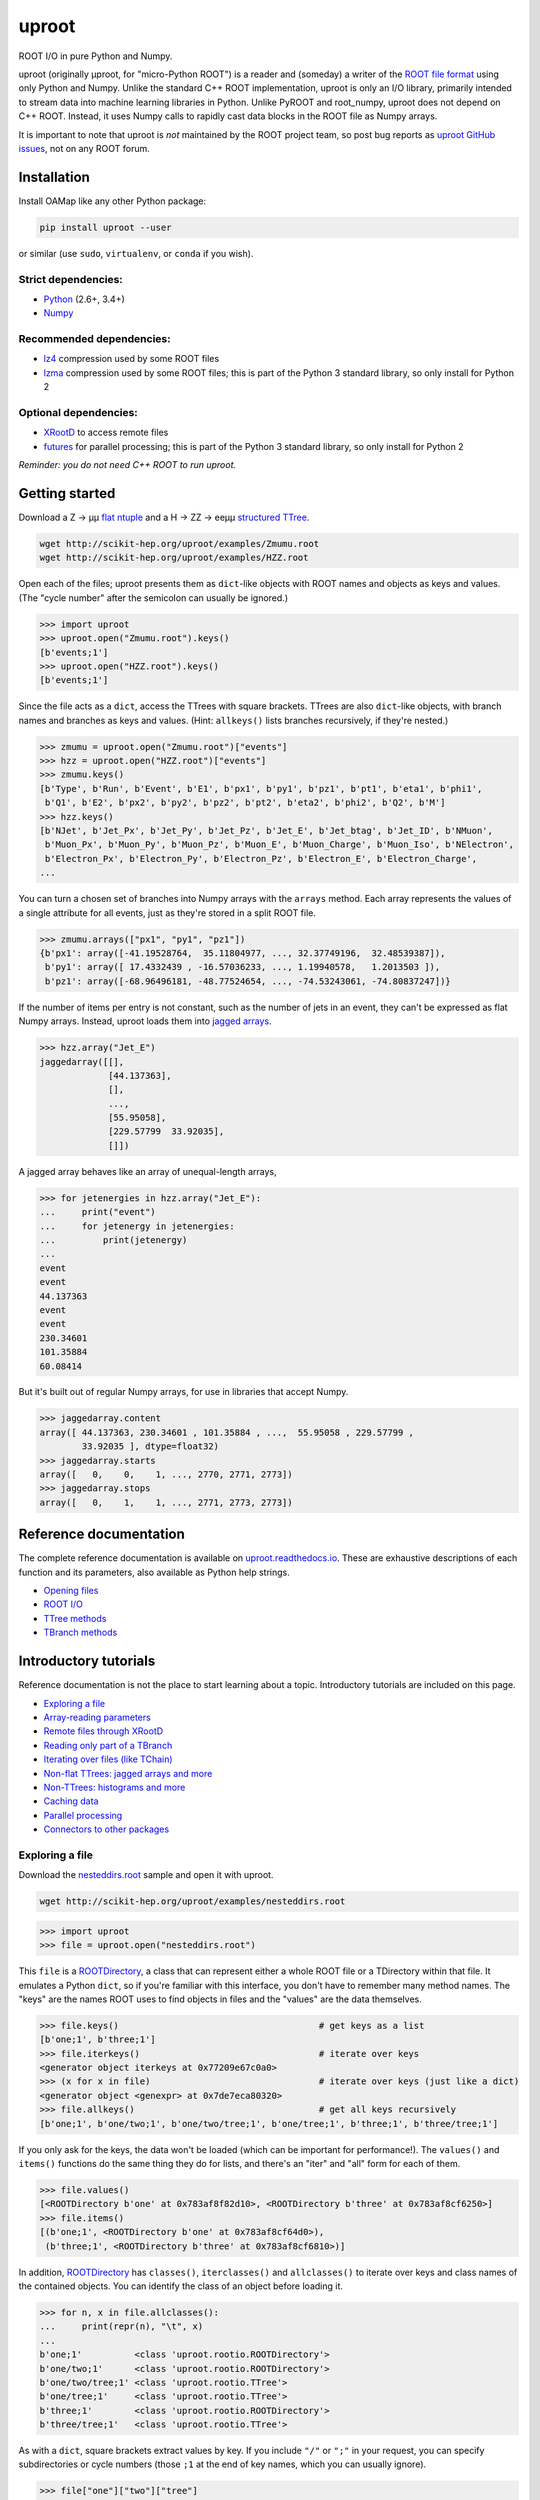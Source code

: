 uproot
======

.. image:: https://travis-ci.org/scikit-hep/uproot.svg?branch=master
   :target: https://travis-ci.org/scikit-hep/uproot

.. inclusion-marker-1-do-not-remove

ROOT I/O in pure Python and Numpy.

uproot (originally μproot, for "micro-Python ROOT") is a reader and (someday) a writer of the `ROOT file format <https://root.cern/>`_ using only Python and Numpy. Unlike the standard C++ ROOT implementation, uproot is only an I/O library, primarily intended to stream data into machine learning libraries in Python. Unlike PyROOT and root_numpy, uproot does not depend on C++ ROOT. Instead, it uses Numpy calls to rapidly cast data blocks in the ROOT file as Numpy arrays.

It is important to note that uproot is *not* maintained by the ROOT project team, so post bug reports as `uproot GitHub issues <https://github.com/scikit-hep/uproot/issues>`_, not on any ROOT forum.

.. inclusion-marker-2-do-not-remove

Installation
------------

Install OAMap like any other Python package:

.. code-block:: bash

    pip install uproot --user

or similar (use ``sudo``, ``virtualenv``, or ``conda`` if you wish).

Strict dependencies:
""""""""""""""""""""

- `Python <http://docs.python-guide.org/en/latest/starting/installation/>`_ (2.6+, 3.4+)
- `Numpy <https://scipy.org/install.html>`_

Recommended dependencies:
"""""""""""""""""""""""""

- `lz4 <https://anaconda.org/anaconda/lz4>`_ compression used by some ROOT files
- `lzma <https://anaconda.org/conda-forge/backports.lzma>`_ compression used by some ROOT files; this is part of the Python 3 standard library, so only install for Python 2

Optional dependencies:
""""""""""""""""""""""

- `XRootD <https://anaconda.org/nlesc/xrootd>`_ to access remote files
- `futures <https://pypi.python.org/pypi/futures>`_ for parallel processing; this is part of the Python 3 standard library, so only install for Python 2

*Reminder: you do not need C++ ROOT to run uproot.*

.. inclusion-marker-3-do-not-remove

Getting started
---------------

Download a Z → μμ `flat ntuple <http://scikit-hep.org/uproot/examples/Zmumu.root>`_ and a H → ZZ → eeμμ `structured TTree <http://scikit-hep.org/uproot/examples/HZZ.root>`_.

.. code-block:: bash

    wget http://scikit-hep.org/uproot/examples/Zmumu.root
    wget http://scikit-hep.org/uproot/examples/HZZ.root

Open each of the files; uproot presents them as ``dict``-like objects with ROOT names and objects as keys and values. (The "cycle number" after the semicolon can usually be ignored.)

.. code-block:: python

    >>> import uproot
    >>> uproot.open("Zmumu.root").keys()
    [b'events;1']
    >>> uproot.open("HZZ.root").keys()
    [b'events;1']

Since the file acts as a ``dict``, access the TTrees with square brackets. TTrees are also ``dict``-like objects, with branch names and branches as keys and values. (Hint: ``allkeys()`` lists branches recursively, if they're nested.)

.. code-block:: python

    >>> zmumu = uproot.open("Zmumu.root")["events"]
    >>> hzz = uproot.open("HZZ.root")["events"]
    >>> zmumu.keys()
    [b'Type', b'Run', b'Event', b'E1', b'px1', b'py1', b'pz1', b'pt1', b'eta1', b'phi1',
     b'Q1', b'E2', b'px2', b'py2', b'pz2', b'pt2', b'eta2', b'phi2', b'Q2', b'M']
    >>> hzz.keys()
    [b'NJet', b'Jet_Px', b'Jet_Py', b'Jet_Pz', b'Jet_E', b'Jet_btag', b'Jet_ID', b'NMuon',
     b'Muon_Px', b'Muon_Py', b'Muon_Pz', b'Muon_E', b'Muon_Charge', b'Muon_Iso', b'NElectron',
     b'Electron_Px', b'Electron_Py', b'Electron_Pz', b'Electron_E', b'Electron_Charge',
    ...

You can turn a chosen set of branches into Numpy arrays with the ``arrays`` method. Each array represents the values of a single attribute for all events, just as they're stored in a split ROOT file.

.. code-block:: python

    >>> zmumu.arrays(["px1", "py1", "pz1"])
    {b'px1': array([-41.19528764,  35.11804977, ..., 32.37749196,  32.48539387]),
     b'py1': array([ 17.4332439 , -16.57036233, ..., 1.19940578,   1.2013503 ]),
     b'pz1': array([-68.96496181, -48.77524654, ..., -74.53243061, -74.80837247])}

If the number of items per entry is not constant, such as the number of jets in an event, they can't be expressed as flat Numpy arrays. Instead, uproot loads them into `jagged arrays <https://en.wikipedia.org/wiki/Jagged_array>`_.

.. code-block:: python

    >>> hzz.array("Jet_E")
    jaggedarray([[],
                 [44.137363],
                 [],
                 ...,
                 [55.95058],
                 [229.57799  33.92035],
                 []])

A jagged array behaves like an array of unequal-length arrays,

.. code-block:: python

    >>> for jetenergies in hzz.array("Jet_E"):
    ...     print("event")
    ...     for jetenergy in jetenergies:
    ...         print(jetenergy)
    ...
    event
    event
    44.137363
    event
    event
    230.34601
    101.35884
    60.08414

But it's built out of regular Numpy arrays, for use in libraries that accept Numpy.

.. code-block:: python

    >>> jaggedarray.content
    array([ 44.137363, 230.34601 , 101.35884 , ...,  55.95058 , 229.57799 ,
            33.92035 ], dtype=float32)
    >>> jaggedarray.starts
    array([   0,    0,    1, ..., 2770, 2771, 2773])
    >>> jaggedarray.stops
    array([   0,    1,    1, ..., 2771, 2773, 2773])

.. inclusion-marker-4-do-not-remove

Reference documentation
-----------------------

The complete reference documentation is available on `uproot.readthedocs.io <http://uproot.readthedocs.io/en/latest/>`_. These are exhaustive descriptions of each function and its parameters, also available as Python help strings.

- `Opening files <http://uproot.readthedocs.io/en/latest/opening-files.html>`_
- `ROOT I/O <http://uproot.readthedocs.io/en/latest/root-io.html>`_
- `TTree methods <http://uproot.readthedocs.io/en/latest/ttree-handling.html#uproot-tree-ttreemethods>`_
- `TBranch methods <http://uproot.readthedocs.io/en/latest/ttree-handling.html#uproot-tree-tbranchmethods>`_

Introductory tutorials
----------------------

Reference documentation is not the place to start learning about a topic. Introductory tutorials are included on this page.

- `Exploring a file`_
- `Array-reading parameters`_
- `Remote files through XRootD`_
- `Reading only part of a TBranch`_
- `Iterating over files (like TChain)`_
- `Non-flat TTrees: jagged arrays and more`_
- `Non-TTrees: histograms and more`_
- `Caching data`_
- `Parallel processing`_
- `Connectors to other packages`_

.. inclusion-marker-5-do-not-remove

Exploring a file
""""""""""""""""

Download the `nesteddirs.root <http://scikit-hep.org/uproot/examples/nesteddirs.root>`_ sample and open it with uproot.

.. code-block:: bash

    wget http://scikit-hep.org/uproot/examples/nesteddirs.root

.. code-block:: python

    >>> import uproot
    >>> file = uproot.open("nesteddirs.root")

This ``file`` is a `ROOTDirectory`_, a class that can represent either a whole ROOT file or a TDirectory within that file. It emulates a Python ``dict``, so if you're familiar with this interface, you don't have to remember many method names. The "keys" are the names ROOT uses to find objects in files and the "values" are the data themselves.

.. code-block:: python

    >>> file.keys()                                      # get keys as a list
    [b'one;1', b'three;1']
    >>> file.iterkeys()                                  # iterate over keys
    <generator object iterkeys at 0x77209e67c0a0>
    >>> (x for x in file)                                # iterate over keys (just like a dict)
    <generator object <genexpr> at 0x7de7eca80320>
    >>> file.allkeys()                                   # get all keys recursively
    [b'one;1', b'one/two;1', b'one/two/tree;1', b'one/tree;1', b'three;1', b'three/tree;1']

If you only ask for the keys, the data won't be loaded (which can be important for performance!). The ``values()`` and ``items()`` functions do the same thing they do for lists, and there's an "iter" and "all" form for each of them.

.. code-block:: python

    >>> file.values()
    [<ROOTDirectory b'one' at 0x783af8f82d10>, <ROOTDirectory b'three' at 0x783af8cf6250>]
    >>> file.items()
    [(b'one;1', <ROOTDirectory b'one' at 0x783af8cf64d0>),
     (b'three;1', <ROOTDirectory b'three' at 0x783af8cf6810>)]

In addition, `ROOTDirectory`_ has ``classes()``, ``iterclasses()`` and ``allclasses()`` to iterate over keys and class names of the contained objects. You can identify the class of an object before loading it.

.. code-block:: python

    >>> for n, x in file.allclasses():
    ...     print(repr(n), "\t", x)
    ... 
    b'one;1'          <class 'uproot.rootio.ROOTDirectory'>
    b'one/two;1'      <class 'uproot.rootio.ROOTDirectory'>
    b'one/two/tree;1' <class 'uproot.rootio.TTree'>
    b'one/tree;1'     <class 'uproot.rootio.TTree'>
    b'three;1'        <class 'uproot.rootio.ROOTDirectory'>
    b'three/tree;1'   <class 'uproot.rootio.TTree'>

As with a ``dict``, square brackets extract values by key. If you include ``"/"`` or ``";"`` in your request, you can specify subdirectories or cycle numbers (those ``;1`` at the end of key names, which you can usually ignore).

.. code-block:: python

    >>> file["one"]["two"]["tree"]
    <TTree b'tree' at 0x783af8f8aed0>

is equivalent to

.. code-block:: python

    >>> file["one/two/tree"]
    <TTree b'tree' at 0x783af8cf6490>

The memory management is explicit: each time you request a value from a `ROOTDirectory`_, it is deserialized from the file. This usually doesn't matter on the command-line, but it could in a loop.

`TTree`_ objects are also ``dict``-like objects, but this time the keys and values are the `TBranch`_ names and objects. If you're not familiar with ROOT terminology, "tree" means a dataset and "branch" means one column or attribute of that dataset. The `TTree`_ class also has ``keys()``, ``iterkeys()``, ``allkeys()``, ``values()``, ``items()``, etc., because `TBranch`_ instances may be nested.

The `TTree`_ also has the attributes you expect from ROOT, presented with Pythonic conventions (``numentries`` follows an uproot convention, in which all "number of" methods start with "num"),

.. code-block:: python

    >>> tree.name, tree.title, tree.numentries
    (b'tree', b'my tree title', 100)

as well as the raw data that was read from the file (C++ private members that start with "f").

.. code-block:: python

    >>> [x for x in dir(tree) if x.startswith("f")]
    ['fAliases', 'fAutoFlush', 'fAutoSave', 'fBranchRef', 'fBranches', 'fClusterRangeEnd',
     'fClusterSize', 'fDefaultEntryOffsetLen', 'fEntries', 'fEstimate', 'fFillColor',
     'fFillStyle', 'fFlushedBytes', 'fFriends', 'fIndex', 'fIndexValues', 'fLeaves',
     'fLineColor', 'fLineStyle', 'fLineWidth', 'fMarkerColor', 'fMarkerSize',
     'fMarkerStyle', 'fMaxEntries', 'fMaxEntryLoop', 'fMaxVirtualSize', 'fNClusterRange',
     'fName', 'fSavedBytes', 'fScanField', 'fTimerInterval', 'fTitle', 'fTotBytes',
     'fTreeIndex', 'fUpdate', 'fUserInfo', 'fWeight', 'fZipBytes', 'filter']

To get an overview of what arrays are available in the `TTree`_ and whether uproot can read it, call ``show()``.

.. code-block:: python

    >>> tree.show()
    Int32                      (no streamer)              asdtype('>i4')
    Int64                      (no streamer)              asdtype('>i8')
    UInt32                     (no streamer)              asdtype('>u4')
    UInt64                     (no streamer)              asdtype('>u8')
    Float32                    (no streamer)              asdtype('>f4')
    Float64                    (no streamer)              asdtype('>f8')
    Str                        (no streamer)              asstrings()
    ArrayInt32                 (no streamer)              asdtype('>i4', (10,))
    ArrayInt64                 (no streamer)              asdtype('>i8', (10,))
    ArrayUInt32                (no streamer)              asdtype('>u4', (10,))
    ArrayUInt64                (no streamer)              asdtype('>u8', (10,))
    ArrayFloat32               (no streamer)              asdtype('>f4', (10,))
    ArrayFloat64               (no streamer)              asdtype('>f8', (10,))
    N                          (no streamer)              asdtype('>i4')
    SliceInt32                 (no streamer)              asjagged(asdtype('>i4'))
    SliceInt64                 (no streamer)              asjagged(asdtype('>i8'))
    SliceUInt32                (no streamer)              asjagged(asdtype('>u4'))
    SliceUInt64                (no streamer)              asjagged(asdtype('>u8'))
    SliceFloat32               (no streamer)              asjagged(asdtype('>f4'))
    SliceFloat64               (no streamer)              asjagged(asdtype('>f8'))

The first column shows `TBranch`_ names, the "streamers" in the second column are ROOT schemas in the file used to reconstruct complex user classes. (This file doesn't have any.) The third column shows uproot's default interpretation of the data. If any `TBranch`_ objects have ``None`` as the default interpretation, uproot cannot read it (but possibly will in the future, as more types are handled).

You can read each `TBranch`_ into an array by calling ``array()`` on the `TBranch`_.

.. code-block:: python

    >>> tree["Float64"].array()
    array([ 0.,  1.,  2.,  3.,  4.,  5.,  6.,  7.,  8.,  9., 10., 11., 12.,
           13., 14., 15., 16., 17., 18., 19., 20., 21., 22., 23., 24., 25.,
           26., 27., 28., 29., 30., 31., 32., 33., 34., 35., 36., 37., 38.,
           39., 40., 41., 42., 43., 44., 45., 46., 47., 48., 49., 50., 51.,
           52., 53., 54., 55., 56., 57., 58., 59., 60., 61., 62., 63., 64.,
           65., 66., 67., 68., 69., 70., 71., 72., 73., 74., 75., 76., 77.,
           78., 79., 80., 81., 82., 83., 84., 85., 86., 87., 88., 89., 90.,
           91., 92., 93., 94., 95., 96., 97., 98., 99.])
    >>> tree["Str"].array()
    strings(['evt-000' 'evt-001' 'evt-002' ... 'evt-097' 'evt-098' 'evt-099'])
    >>> tree["SliceInt32"].array()
    jaggedarray([[],
                 [1],
                 [2 2],
                 ...,
                 [97 97 97 ... 97 97 97],
                 [98 98 98 ... 98 98 98],
                 [99 99 99 ... 99 99 99]])

or read many at once with a single ``arrays([...])`` call on the `TTree`_.

.. code-block:: python

    >>> tree.arrays(["Int32", "Int64", "UInt32", "UInt64", "Float32", "Float64"])
    ...
    >>> tree.arrays()
    ...

Array-reading parameters
""""""""""""""""""""""""

The complete list of array-reading parameters is given in the `TTree`_ reference (`e.g. this link <http://uproot.readthedocs.io/en/latest/ttree-handling.html#uproot.tree.TTreeMethods.arrays>`_), but here's a guide to what you should know.

The **branches** parameter lets you specify which `TBranch`_ data to load and optionally, an interpretation other than the default.

- If it's ``None`` or unspecified, you'll get all arrays.
- If it's a single string, you'll get the only array you've named.
- If it's a list of strings, you'll get all the arrays you've named.
- If it's a ``dict`` from name to `Interpretation`_, you'll read the requested arrays in the specified ways.
- There's also a functional form that gives more control at the cost of more complexity.

An `Interpretation`_ lets you view the bytes of the ROOT file in different ways. Naturally, most of these are non-sensical:

.. code-block:: python

    # this array contains big-endian, 8-byte floating point numbers
    >>> tree.arrays("Float64")
    {b'Float64': array([ 0.,  1.,  2.,  3.,  4.,  5.,  6.,  7.,  8.,  9., 10., 11., 12.,
                         13., 14., 15., 16., 17., 18., 19., 20., 21., 22., 23., 24., 25.,
                         26., 27., 28., 29., 30., 31., 32., 33., 34., 35., 36., 37., 38.,
                         39., 40., 41., 42., 43., 44., 45., 46., 47., 48., 49., 50., 51.,
                         52., 53., 54., 55., 56., 57., 58., 59., 60., 61., 62., 63., 64.,
                         65., 66., 67., 68., 69., 70., 71., 72., 73., 74., 75., 76., 77.,
                         78., 79., 80., 81., 82., 83., 84., 85., 86., 87., 88., 89., 90.,
                         91., 92., 93., 94., 95., 96., 97., 98., 99.])}

    # but we could try reading them as little-endian, 4-byte integers (non-sensically)
    >>> tree.arrays({"Float32": uproot.interp.asdtype("<i4")})
    {b'Float32': array([    0, 32831,    64, 16448, 32832, 41024, 49216, 57408,    65,
                         4161,  8257, 12353, 16449, 20545, 24641, 28737, 32833, 34881,
                        36929, 38977, 41025, 43073, 45121, 47169, 49217, 51265, 53313,
                        55361, 57409, 59457, 61505, 63553,    66,  1090,  2114,  3138,
                         4162,  5186,  6210,  7234,  8258,  9282, 10306, 11330, 12354,
                        13378, 14402, 15426, 16450, 17474, 18498, 19522, 20546, 21570,
                        22594, 23618, 24642, 25666, 26690, 27714, 28738, 29762, 30786,
                        31810, 32834, 33346, 33858, 34370, 34882, 35394, 35906, 36418,
                        36930, 37442, 37954, 38466, 38978, 39490, 40002, 40514, 41026,
                        41538, 42050, 42562, 43074, 43586, 44098, 44610, 45122, 45634,
                        46146, 46658, 47170, 47682, 48194, 48706, 49218, 49730, 50242,
                        50754], dtype=int32)}

Some reinterpretations are useful, though:

.. code-block:: python

    >>> tree.arrays({"Float64": uproot.interp.asdtype(">f8", todims=(5, 5))})
    {b'Float64': array([[[ 0.,  1.,  2.,  3.,  4.],
                         [ 5.,  6.,  7.,  8.,  9.],
                         [10., 11., 12., 13., 14.],
                         [15., 16., 17., 18., 19.],
                         [20., 21., 22., 23., 24.]],
                        [[25., 26., 27., 28., 29.],
                         [30., 31., 32., 33., 34.],
                         [35., 36., 37., 38., 39.],
                         [40., 41., 42., 43., 44.],
                         [45., 46., 47., 48., 49.]],
                        [[50., 51., 52., 53., 54.],
                         [55., 56., 57., 58., 59.],
                         [60., 61., 62., 63., 64.],
                         [65., 66., 67., 68., 69.],
                         [70., 71., 72., 73., 74.]],
                        [[75., 76., 77., 78., 79.],
                         [80., 81., 82., 83., 84.],
                         [85., 86., 87., 88., 89.],
                         [90., 91., 92., 93., 94.],
                         [95., 96., 97., 98., 99.]]])}

In particular, replacing ``asdtype`` with ``asarray`` lets you instruct uproot to fill an existing array, so that you can manage your own memory:

.. code-block:: python

    >>> import numpy
    >>> myarray = numpy.zeros(200)   # allocate 200 zeros

    >>> tree.arrays({"Float64": uproot.interp.asarray(">f8", myarray)})
    {b'Float64': array([ 0.,  1.,  2.,  3.,  4.,  5.,  6.,  7.,  8.,  9., 10., 11., 12.,
                        13., 14., 15., 16., 17., 18., 19., 20., 21., 22., 23., 24., 25.,
                        26., 27., 28., 29., 30., 31., 32., 33., 34., 35., 36., 37., 38.,
                        39., 40., 41., 42., 43., 44., 45., 46., 47., 48., 49., 50., 51.,
                        52., 53., 54., 55., 56., 57., 58., 59., 60., 61., 62., 63., 64.,
                        65., 66., 67., 68., 69., 70., 71., 72., 73., 74., 75., 76., 77.,
                        78., 79., 80., 81., 82., 83., 84., 85., 86., 87., 88., 89., 90.,
                        91., 92., 93., 94., 95., 96., 97., 98., 99.])}
    >>> myarray
    array([ 0.,  1.,  2.,  3.,  4.,  5.,  6.,  7.,  8.,  9., 10., 11., 12.,
           13., 14., 15., 16., 17., 18., 19., 20., 21., 22., 23., 24., 25.,
           26., 27., 28., 29., 30., 31., 32., 33., 34., 35., 36., 37., 38.,
           39., 40., 41., 42., 43., 44., 45., 46., 47., 48., 49., 50., 51.,
           52., 53., 54., 55., 56., 57., 58., 59., 60., 61., 62., 63., 64.,
           65., 66., 67., 68., 69., 70., 71., 72., 73., 74., 75., 76., 77.,
           78., 79., 80., 81., 82., 83., 84., 85., 86., 87., 88., 89., 90.,
           91., 92., 93., 94., 95., 96., 97., 98., 99.,  0.,  0.,  0.,  0.,
            0.,  0.,  0.,  0.,  0.,  0.,  0.,  0.,  0.,  0.,  0.,  0.,  0.,
            0.,  0.,  0.,  0.,  0.,  0.,  0.,  0.,  0.,  0.,  0.,  0.,  0.,
            0.,  0.,  0.,  0.,  0.,  0.,  0.,  0.,  0.,  0.,  0.,  0.,  0.,
            0.,  0.,  0.,  0.,  0.,  0.,  0.,  0.,  0.,  0.,  0.,  0.,  0.,
            0.,  0.,  0.,  0.,  0.,  0.,  0.,  0.,  0.,  0.,  0.,  0.,  0.,
            0.,  0.,  0.,  0.,  0.,  0.,  0.,  0.,  0.,  0.,  0.,  0.,  0.,
            0.,  0.,  0.,  0.,  0.,  0.,  0.,  0.,  0.,  0.,  0.,  0.,  0.,
            0.,  0.,  0.,  0.,  0.])

The **outputtype** parameter lets you specify the container for your arrays. By default, you get a ``dict``, but that wouldn't be very useful in a ``for`` loop:

.. code-block:: python

    >>> for x, y, z in tree.iterate(["Float64", "Str", "ArrayInt32"]):
    ...     print(x, y, z)
    ... 
    ArrayInt32 Str Float64

A ``for`` loop over a ``dict`` just iterates over the names. We've read in three arrays, thrown away the arrays, and returned the names. In this case, we really wanted a tuple, which drops the names (normally needed for context), but preserves the order and unpacks into a given set of variables:

.. code-block:: python

    >>> for x, y, z in tree.iterate(["Float64", "Str", "ArrayInt32"], outputtype=tuple):
    ...     print(x, y, z)
    ...
    [ 0.  1.  2.  3.  4.  5.  6.  7.  8.  9. 10. 11. 12. 13. 14. 15. 16. 17.
     18. 19. 20. 21. 22. 23. 24. 25. 26. 27. 28. 29. 30. 31. 32. 33. 34. 35.
     36. 37. 38. 39. 40. 41. 42. 43. 44. 45. 46. 47. 48. 49. 50. 51. 52. 53.
     54. 55. 56. 57. 58. 59. 60. 61. 62. 63. 64. 65. 66. 67. 68. 69. 70. 71.
     72. 73. 74. 75. 76. 77. 78. 79. 80. 81. 82. 83. 84. 85. 86. 87. 88. 89.
     90. 91. 92. 93. 94. 95. 96. 97. 98. 99.]
    ['evt-000' 'evt-001' 'evt-002' ... 'evt-097' 'evt-098' 'evt-099']
    [[ 0  0  0  0  0  0  0  0  0  0]
     [ 1  1  1  1  1  1  1  1  1  1]
     [ 2  2  2  2  2  2  2  2  2  2]
     [ 3  3  3  3  3  3  3  3  3  3]

The **entrystart** and **entrystop** parameters let you slice an array while reading it, to avoid reading more than you want. See `Reading only part of a TBranch`_ below.

The **cache**, **basketcache**, and **keycache** parameters allow you to avoid re-reading data without significantly altering your code. See `Caching data`_ below.

The **executor** and **blocking** parameters allow you to read and possibly decompress the branches in parallel. See `Parallel processing`_ below.

All of the `TTree`_ and `TBranch`_ methods that read data into arrays— ``array``, ``lazyarray``, ``arrays``,  ``lazyarrays``, ``iterate``, ``basket``, ``baskets``, and ``iterate_baskets``— all use these parameters consistently. If you understand what they do for one method, you understand them all.

Remote files through XRootD
"""""""""""""""""""""""""""

XRootD is a remote file protocol that allows selective reading: if you only want a few arrays from a file that has hundreds, it can be much faster to leave the file on the server and read it through XRootD.

To use XRootD with uproot, you need to have an XRootD installation with its Python interface (ships with XRootD 4 and up). You may `install XRootD with conda <https://anaconda.org/nlesc/xrootd>`_ or `install XRootD from source <http://xrootd.org/dload.html>`_, but in the latter case, be sure to configure ``PYTHONPATH`` and ``LD_LIBRARY_PATH`` such that

.. code-block:: python

    >>> import pyxrootd

does not raise an ``ImportError`` exception.

Once XRootD is installed, you can open remote files in uproot by specifying the ``root://`` protocol:

.. code-block:: python

    >>> import uproot
    >>> file = uproot.open("root://eospublic.cern.ch//eos/opendata/atlas/OutreachDatasets/"
    ...                    "2016-07-29/MC/mc_117049.ttbar_had.root")
    >>> file.keys()
    [b'mini;1']
    >>> tree = file["mini"]
    >>> tree.show()
    runNumber                  (no streamer)              asdtype('>i4')
    eventNumber                (no streamer)              asdtype('>i4')
    channelNumber              (no streamer)              asdtype('>i4')
    mcWeight                   (no streamer)              asdtype('>f4')
    pvxp_n                     (no streamer)              asdtype('>i4')
    vxp_z                      (no streamer)              asdtype('>f4')
    ...

Apart from possible network bandwidth issues, this `ROOTDirectory`_ and the objects it contains are indistinguishable from data from a local file.

Unlike a local file, however, remote files are buffered and cached by uproot. (The operating system buffers and caches local files!) For performance reasons, you may need to tune this buffering and caching: you do it through an **xrootdsource** parameter.

.. code-block:: python

    >>> file = uproot.open(..., xrootdsource=dict(chunkbytes=8*1024, limitbytes=1024**2))

- **chunkbytes** is the granularity (in bytes) of requests through XRootD (by default, it requests data in 8 kB chunks);
- **limitbytes** is the number of bytes that are held in memory before evicting and reusing memory (by default, it stores 1 MB of recently read XRootD data).

These defaults have not been tuned. You might find improvements in throughput by tweaking them.

Reading only part of a TBranch
""""""""""""""""""""""""""""""

ROOT files can be very large— it wouldn't be unusual to encounter a file that is too big to load entirely into memory. Even in these cases, you may be able to load individual arrays into memory, but maybe you don't want to. uproot lets you slice an array before you load it from the file.

Inside a ROOT file, `TBranch`_ data are split into chunks called baskets; each basket can be read and uncompressed independently of the others. Specifying a slice before reading, rather than loading a whole array and then slicing it, avoids reading baskets that aren't in the slice.

The `foriter.root <http://scikit-hep.org/uproot/examples/foriter.root>`_ file has very small baskets to demonstrate.

.. code-block:: bash

    wget http://scikit-hep.org/uproot/examples/foriter.root

.. code-block:: python

    >>> import uproot
    >>> branch = uproot.open("foriter.root")["foriter"]["data"]
    >>> branch.numbaskets
    8
    >>> branch.baskets()
    [array([ 0,  1,  2,  3,  4,  5], dtype=int32),
     array([ 6,  7,  8,  9, 10, 11], dtype=int32),
     array([12, 13, 14, 15, 16, 17], dtype=int32),
     array([18, 19, 20, 21, 22, 23], dtype=int32),
     array([24, 25, 26, 27, 28, 29], dtype=int32),
     array([30, 31, 32, 33, 34, 35], dtype=int32),
     array([36, 37, 38, 39, 40, 41], dtype=int32),
     array([42, 43, 44, 45], dtype=int32)]

When we ask for the whole array, all eight of the baskets would be read, decompressed, and concatenated. Specifying **entrystart** and/or **entrystop** avoids unnecessary reading and decompression.

.. code-block:: python

    >>> branch.array(entrystart=5, entrystop=15)
    array([ 5,  6,  7,  8,  9, 10, 11, 12, 13, 14], dtype=int32)

We can demonstrate that this is actually happening with a cache (see `Caching data`_ below).

.. code-block:: python

    >>> basketcache = {}
    >>> branch.array(entrystart=5, entrystop=15, basketcache=basketcache)
    array([ 5,  6,  7,  8,  9, 10, 11, 12, 13, 14], dtype=int32)
    >>> basketcache
    {'foriter.root;foriter;data;0;raw':
         memmap([0, 0, 0, 0, 0, 0, 0, 1, 0, 0, 0, 2, 0, 0, 0, 3, 0, 0, 0, 4, 0, 0, 0, 5],
                dtype=uint8),
     'foriter.root;foriter;data;1;raw':
         memmap([ 0,  0,  0,  6,  0,  0,  0,  7,  0,  0,  0,  8,  0,  0,  0,  9, 0,  0,  0,
                 10,  0,  0,  0, 11], dtype=uint8),
     'foriter.root;foriter;data;2;raw':
         memmap([ 0,  0,  0, 12,  0,  0,  0, 13,  0,  0,  0, 14,  0,  0,  0, 15, 0,  0,  0,
                 16,  0,  0,  0, 17], dtype=uint8)}

Only the first three baskets were touched by the above call (and hence, only those three were loaded into cache).

.. code-block:: python

    >>> branch.array(basketcache=basketcache)
    array([ 0,  1,  2,  3,  4,  5,  6,  7,  8,  9, 10, 11, 12, 13, 14, 15, 16,
           17, 18, 19, 20, 21, 22, 23, 24, 25, 26, 27, 28, 29, 30, 31, 32, 33,
           34, 35, 36, 37, 38, 39, 40, 41, 42, 43, 44, 45], dtype=int32)
    >>> basketcache
    {'foriter.root;foriter;data;0;raw':
         memmap([0, 0, 0, 0, 0, 0, 0, 1, 0, 0, 0, 2, 0, 0, 0, 3, 0, 0, 0, 4, 0, 0, 0, 5],
                dtype=uint8),
     'foriter.root;foriter;data;1;raw':
         memmap([ 0,  0,  0,  6,  0,  0,  0,  7,  0,  0,  0,  8,  0,  0,  0,  9, 0,  0,  0,
                 10,  0,  0,  0, 11], dtype=uint8),
     'foriter.root;foriter;data;2;raw':
         memmap([ 0,  0,  0, 12,  0,  0,  0, 13,  0,  0,  0, 14,  0,  0,  0, 15, 0,  0,  0,
                 16,  0,  0,  0, 17], dtype=uint8),
     'foriter.root;foriter;data;3;raw':
         memmap([ 0,  0,  0, 18,  0,  0,  0, 19,  0,  0,  0, 20,  0,  0,  0, 21, 0,  0,  0,
                 22,  0,  0,  0, 23], dtype=uint8),
     'foriter.root;foriter;data;4;raw':
         memmap([ 0,  0,  0, 24,  0,  0,  0, 25,  0,  0,  0, 26,  0,  0,  0, 27, 0,  0,  0,
                 28,  0,  0,  0, 29], dtype=uint8),
     'foriter.root;foriter;data;5;raw':
         memmap([ 0,  0,  0, 30,  0,  0,  0, 31,  0,  0,  0, 32,  0,  0,  0, 33, 0,  0,  0,
                 34,  0,  0,  0, 35], dtype=uint8),
     'foriter.root;foriter;data;6;raw':
         memmap([ 0,  0,  0, 36,  0,  0,  0, 37,  0,  0,  0, 38,  0,  0,  0, 39, 0,  0,  0,
                 40,  0,  0,  0, 41], dtype=uint8),
     'foriter.root;foriter;data;7;raw':
         memmap([ 0,  0,  0, 42,  0,  0,  0, 43,  0,  0,  0, 44,  0,  0,  0, 45], dtype=uint8)}

All of the baskets were touched by the above call (and hence, they are all loaded into cache).

One reason you might want to only part of an array is to get a sense of the data without reading all of it. This can be a particularly useful way to examine a remote file over XRootD with a slow network connection. While you could do this by specifying a small **entrystop**, uproot has a lazy array interface to make this more convenient.

.. code-block:: python

    >>> basketcache = {}
    >>> myarray = branch.lazyarray(basketcache=basketcache)
    >>> myarray
    <uproot.tree._LazyArray object at 0x71eb8661f9d0>
    >>> len(basketcache)
    0
    >>> myarray[5]
    5
    >>> len(basketcache)
    1
    >>> myarray[5:15]
    array([ 5,  6,  7,  8,  9, 10, 11, 12, 13, 14], dtype=int32)
    >>> len(basketcache)
    3
    >>> import numpy
    >>> myarray[:]
    array([ 0,  1,  2,  3,  4,  5,  6,  7,  8,  9, 10, 11, 12, 13, 14, 15, 16,
           17, 18, 19, 20, 21, 22, 23, 24, 25, 26, 27, 28, 29, 30, 31, 32, 33,
           34, 35, 36, 37, 38, 39, 40, 41, 42, 43, 44, 45], dtype=int32)
    >>> len(basketcache)
    8

Whenever a lazy array is indexed or sliced, it loads as little as possible to yield the result. Slicing everything (``[:]``) gives you a normal array.

Since caching in uproot is always explicit (for consistency: see `Caching data`_), repeatedly indexing the same value repeatedly reads from the file unless you specify a cache. You'd probably always want to provide lazy arrays with caches.

Another reason to want to read part of an array is to efficiently iterate over data. `TTree`_ has an ``iterate`` method for that purpose (which, incidentally, also takes **entrystart** and **entrystop** parameters).

.. code-block:: python

    >>> tree = uproot.open("foriter.root")["foriter"]
    >>> for chunk in tree.iterate("data"):
    ...     print(chunk)
    ... 
    {b'data': array([0, 1, 2, 3, 4, 5], dtype=int32)}
    {b'data': array([ 6,  7,  8,  9, 10, 11], dtype=int32)}
    {b'data': array([12, 13, 14, 15, 16, 17], dtype=int32)}
    {b'data': array([18, 19, 20, 21, 22, 23], dtype=int32)}
    {b'data': array([24, 25, 26, 27, 28, 29], dtype=int32)}
    {b'data': array([30, 31, 32, 33, 34, 35], dtype=int32)}
    {b'data': array([36, 37, 38, 39, 40, 41], dtype=int32)}
    {b'data': array([42, 43, 44, 45], dtype=int32)}
    >>> for chunk in tree.iterate("data", entrysteps=5):
    ...     print(chunk)
    ... 
    {b'data': array([0, 1, 2, 3, 4], dtype=int32)}
    {b'data': array([5, 6, 7, 8, 9], dtype=int32)}
    {b'data': array([10, 11, 12, 13, 14], dtype=int32)}
    {b'data': array([15, 16, 17, 18, 19], dtype=int32)}
    {b'data': array([20, 21, 22, 23, 24], dtype=int32)}
    {b'data': array([25, 26, 27, 28, 29], dtype=int32)}
    {b'data': array([30, 31, 32, 33, 34], dtype=int32)}
    {b'data': array([35, 36, 37, 38, 39], dtype=int32)}
    {b'data': array([40, 41, 42, 43, 44], dtype=int32)}
    {b'data': array([45], dtype=int32)}

By default, the iteration step size is the minimum necessary to line up with basket boundaries, but you can specify an explicit **entrysteps** (fixed integer or iterable over start, stop pairs).

Iterating over files (like TChain)
""""""""""""""""""""""""""""""""""

If one file doesn't fit in memory, a collection of them won't, so we need to iterate over a collection of files just as we iterate over one file. The interface for this is similar to the `TTree`_ ``iterate`` method:

.. code-block:: python

    ['Type', 'Run', 'Event', 'E1', 'px1', 'py1', 'pz1', 'pt1', 'eta1', 'phi1', 'Q1', 'E2',

    >>> for arrays in uproot.iterate("/set/of/files*.root", "events",
    ...         ["branch1",
    ...          "branch2",
    ...          "branch3"
    ...         ],entrysteps=10000):
    ...     do_something_with(arrays)

The **branches** parameter is the same (usually, a list of `TBranch`_ names will do), as is **entrysteps**, **outputtype**, caching, and parallel processing parameters. Since this form must iterate over a collection of files, it also takes a **path** (string with wildcards or a list of strings) and a **treepath** (location of the `TTree`_ within each file; must be the same), as well as **xrootdsource** options, if relevant.

Non-flat TTrees: jagged arrays and more
"""""""""""""""""""""""""""""""""""""""

We have already seen non-scalar structure in the `H → ZZ → eeμμ sample <http://scikit-hep.org/uproot/examples/HZZ.root>`_.

.. code-block:: bash

    wget http://scikit-hep.org/uproot/examples/HZZ.root

.. code-block:: python

    >>> import uproot
    >>> tree = uproot.open("HZZ.root")["events"]
    >>> tree.arrays(["Muon_Px", "Muon_Py", "Muon_Pz"])
    {b'Muon_Pz':
        jaggedarray([[ -8.160793 -11.307582],
                     [20.199968],
                     [11.168285 36.96519 ],
                     ...,
                     [-52.66375],
                     [162.17632],
                     [54.719437]]),
     b'Muon_Py':
        jaggedarray([[-11.654672    0.6934736],
                     [-24.404259],
                     [-21.723139  29.800508],
                     ...,
                     [-15.303859],
                     [63.60957],
                     [-35.665077]]),
     b'Muon_Px':
        jaggedarray([[-52.899456  37.73778 ],
                     [-0.81645936],
                     [48.98783    0.8275667],
                     ...,
                     [-29.756786],
                     [1.1418698],
                     [23.913206]])}

Jagged arrays are presented as Python objects with an array-like syntax (square brackets), but the subarrays that you get from each entry can have a different length. You can use this in straightforward Python code (double nested ``for`` loop).

.. code-block:: python

    >>> px, py, pz = tree.arrays(["Muon_Px", "Muon_Py", "Muon_Pz"], outputtype=tuple)
    >>> import math
    >>> p = []
    >>> for pxi, pyi, pzi in zip(px, py, pz):
    ...     p.append([])
    ...     for pxj, pyj, pzj in zip(pxi, pyi, pzi):
    ...         p[-1].append(math.sqrt(pxj**2 + pyj**2 + pzj**2))
    >>> p[:10]
    [[54.77939728331514, 39.40155413769603],
     [31.690269339405322],
     [54.73968355087043, 47.48874088422057],
     [413.46002426963094, 344.0415120421566],
     [120.86427107457735, 51.28450356111275],
     [44.093180987524, 52.881414889639125],
     [132.11798977251323, 39.83906179940468],
     [160.19447580091284],
     [112.09960289042792, 21.37544434752662],
     [101.37877704093872, 70.2069335164593]]

But you can also take advantage of the fact that `JaggedArray`_ is backed by Numpy arrays to perform structure-preserving operations much more quickly. The following does the same thing as the above, but using only Numpy calls.

.. code-block:: python

    >>> import numpy
    >>> pcontent = numpy.sqrt(px.content**2 + py.content**2 + pz.content**2)
    >>> p = uproot.interp.jagged.JaggedArray(pcontent, px.starts, px.stops)
    >>> p[:10]
    jaggedarray([[54.7794   39.401554],
                 [31.69027],
                 [54.739685 47.48874 ],
                 [413.46005 344.0415 ],
                 [120.86427  51.2845 ],
                 [44.09318  52.881416],
                 [132.11798  39.83906],
                 [160.19447],
                 [112.09961   21.375444],
                 [101.37878  70.20693]])

In the first code block, we used the Python interpreter and ``math`` library to compute momentum magnitudes, one for each muon, maintaining the event structure (one or two muons per event). In the second code block, we used Numpy to compute all the momentum magnitudes in one call (the loop is performed in compiled code) and packaged the result in a new `JaggedArray`_. Since we want the same structure as the original ``px``, we can reuse its ``starts`` and ``stops``.

`JaggedArray`_ is a single Python type used to describe any list of lists of numbers from ROOT. In C++, it may be a branch with another branch as a counter (e.g. ``Muon_pt[nMuons]``), a ``std::vector<number>``, a numeric field from an exploded ``TClonesArray`` of class instances, etc. Jagged arrays are also the simplest kind of variable-sized object that can be found in a `TTree`_. More complex objects are deserialized into `JaggedArrays`_ wrapped in classes that present them differently, for instance

.. code-block:: bash

    wget http://scikit-hep.org/uproot/examples/Zmumu.root

.. code-block:: python

    >>> import uproot
    >>> tree = uproot.open("Zmumu.root")["events"]
    >>> tree.array("Type")
    strings([b'GT' b'TT' b'GT' ... b'TT' b'GT' b'GG'])

The `Strings`_ type represents a collection of strings, not as (memory-hogging) Python ``bytes``, but as a `JaggedArray`_ wrapper:

.. code-block:: python

    >>> strings = tree.array("Type")
    >>> strings.jaggedarray.content
    array([71, 84, 84, ..., 84, 71, 71], dtype=uint8)
    >>> strings.jaggedarray.starts
    array([   0,    2,    4, ..., 4602, 4604, 4606])
    >>> strings.jaggedarray.stops
    array([   2,    4,    6, ..., 4604, 4606, 4608])

The "numeric" content is actually the ASCII representation of all the string data:

    >>> strings.jaggedarray.content.tostring()
    b'GTTTGTGGGTTTGTGGGTTTGTGGGTTTGTGGGTTTGTGGGTTTGTGGGTTTGTGGGTTTGTGGGTTTGTGGGTTTGTGGGTTTGTG
      GGTTTGTTTTTGTGTGGGTTTGTGGGTTTGTTTTTGTGTTTTTTTGTGTTTTTTTTTGTGTTTTTTTTTTTGTGTGGGTTTGTGGGT
      TTGTTTTTGTGTGGGTTTGTGGGTTTGTGGGTTTGTGGGTTTGTGGGTTTGTGGGTTTGTGGGTTTGTGGGTTTGTGGGTTTGTGGG
      TTTGTTTTTGTGTGGGTTTGTGGGTTTGTGGGTTTGTGGGTTTGTGGGTTTGTGGGTTTGTGGGTTTGTGGGTTTGTGGGTTTGTGG
     ...

The role of the `Strings`_ wrapper is to yield each item as a Python ``bytes`` on demand.

.. code-block:: python

    >>> strings[5]
    b'TT'
    >>> isinstance(strings[5], bytes)
    True
    >>> strings[5:10]
    strings([b'TT' b'GT' b'GG' b'GT' b'TT'])
    >>> strings[5:10].tolist()
    [b'TT', b'GT', b'GG', b'GT', b'TT']

Again, it doesn't matter whether the strings were ``char*``, ``std::string``, or ``TString``, etc. in C++. They all translate into `Strings`_.

At the time of this writing, ``std::vector<std::string>`` and ``std::vector<std::vector<numbers>>`` are also implemented this way. Eventually, uproot should be able to read any type, translating C++ classes into Python ``namedtuples``, filled on demand.

Non-TTrees: histograms and more
"""""""""""""""""""""""""""""""

The uproot implementation is fairly general, to be robust against changes in the ROOT format. ROOT has a wonderful backward-compatibility mechanism called "streamers," which specify how bytes translate into data fields for every type of object contained in the file. Even such basic types as ``TObjArray`` and ``TNamed`` are defined by streamers.

To read a `TTree`_, uproot first consults the streamers in your ROOT file to know how to deserialize your particular version of `TTree`_. This is why the `TTree`_ class contains so many members starting with "f"— they are the C++ class private members, and uproot is literally following the prescription to deserialize the C++ class. Pythonic attributes like ``tree.name`` and ``tree.numentries`` are aliases for ``tree.fName`` and ``tree.fEntries``, etc.

.. code-block:: python

    >>> [x for x in dir(tree) if x.startswith("f")]
    ['fAliases', 'fAutoFlush', 'fAutoSave', 'fBranchRef', 'fBranches', 'fClusterRangeEnd',
     'fClusterSize', 'fDefaultEntryOffsetLen', 'fEntries', 'fEstimate', 'fFillColor',
     'fFillStyle', 'fFlushedBytes', 'fFriends', 'fIndex', 'fIndexValues', 'fLeaves',
     'fLineColor', 'fLineStyle', 'fLineWidth', 'fMarkerColor', 'fMarkerSize',
     'fMarkerStyle', 'fMaxEntries', 'fMaxEntryLoop', 'fMaxVirtualSize', 'fNClusterRange',
     'fName', 'fSavedBytes', 'fScanField', 'fTimerInterval', 'fTitle', 'fTotBytes',
     'fTreeIndex', 'fUpdate', 'fUserInfo', 'fWeight', 'fZipBytes', 'filter']

This means that literally any kind of object may be read from a `ROOTDirectory`_. Even if the uproot authors have never heard of it, the new data type will have a streamer in the file, and uproot will follow that prescription to make an object with the appropriate private fields. What you do with that object is another story: the member functions, written in C++, are *not* serialized into the ROOT file, and thus the Python object will have data but no functionality.

We have to add functionality by writing the equivalent Python. The uproot `TTree`_ implementation is a bundle of functions that expect private members like ``fName``, ``fEntries``, and ``fBranches``. Other ROOT types can be wrapped in similar ways. Histograms are useful, and therefore the ``TH1`` classes are similarly wrapped:

.. code-block:: bash

    wget http://scikit-hep.org/uproot/examples/histograms.root

.. code-block:: python

    >>> import uproot
    >>> file = uproot.open("histograms.root")
    >>> file.allkeys()
    [b'one;1', b'two;1', b'three;1']
    >>> file["one"].show()
                      0                                                       2410.8
                      +------------------------------------------------------------+
    [-inf, -3)   0    |                                                            |
    [-3, -2.4)   68   |**                                                          |
    [-2.4, -1.8) 285  |*******                                                     |
    [-1.8, -1.2) 755  |*******************                                         |
    [-1.2, -0.6) 1580 |***************************************                     |
    [-0.6, 0)    2296 |*********************************************************   |
    [0, 0.6)     2286 |*********************************************************   |
    [0.6, 1.2)   1570 |***************************************                     |
    [1.2, 1.8)   795  |********************                                        |
    [1.8, 2.4)   289  |*******                                                     |
    [2.4, 3)     76   |**                                                          |
    [3, inf]     0    |                                                            |
                      +------------------------------------------------------------+

    >>> [x for x in dir(file["one"]) if not x.startswith("_") and not x.startswith("f")]
    ['allvalues', 'append', 'bokeh', 'classname', 'classversion', 'clear', 'copy', 'count',
     'extend', 'high', 'holoviews', 'index', 'insert', 'interval', 'low', 'name', 'numbins',
     'numpy', 'overflows', 'pop', 'read', 'remove', 'reverse', 'show', 'sort', 'title',
     'underflows', 'values', 'xlabels']

Some code exists to view histograms in Pythonic plotting packages like Bokeh and Holoviews, but this is a wide-open area for future development. For now, uproot's ability to read histograms is useful for querying bin values in scripts.

Caching data
""""""""""""

Following Python's preference for explicit operations over implicit ones, uproot does not cache any data by default. If you say ``file["tree"]`` twice or ``tree["branch"].array()`` twice, uproot will go back to the file each time to extract the contents. It will not hold previously loaded objects or arrays in memory in case you want them again. You can keep them in memory yourself by assigning them to a variable; the price of having to be explicit is well worth not having to reverse engineer a memory-hogging cache.

Sometimes, however, changing your code to assign new variable names (or ``dict`` entries) for every array you want to keep in memory can be time-consuming or obscure an otherwise simple analysis script. It would be nice to just turn on caching. For this purpose, all array-extracting methods have **cache**, **basketcache**, and **keycache** parameters that accpet any ``dict``-like object as a cache.

If you have a loop like

.. code-block:: python

    >>> for q1, q2 in tree.iterate(["Q1", "Q2"], outputtype=tuple):
    ...     do_something(q1, q2)

and you don't want it to return to the file the second time you run it, you can change it to

    >>> cache = {}
    >>> for q1, q2 in tree.iterate(["Q1", "Q2"], outputtype=tuple, cache=cache):
    ...     do_something(q1, q2)

The array methods will always check the cache first, and if it's empty, get the arrays the normal way and fill the cache. Since this cache was a simple ``dict``, we can see what's in it.

    >>> cache
    {'AAGUS3fQmKsR56dpAQAAf77v;events;Q1;asdtype(Bi4,Li4,(),());0-2304':
         array([ 1, -1, -1, ...,  1,  1,  1], dtype=int32),
     'AAGUS3fQmKsR56dpAQAAf77v;events;Q2;asdtype(Bi4,Li4,(),());0-2304':
         array([-1,  1,  1, ..., -1, -1, -1], dtype=int32)}

Key names are long because they encode a unique identifier to the file, the path to the `TTree`_, to the `TBranch`_, the `Interpretation`_, and the entry range, so that we don't confuse one cached array for another.

Python ``dict`` objects will keep the arrays as long as the process lives (or they're manually deleted, or the ``dict`` goes out of scope). Sometimes this is too long. Real caches typically have a Least Recently Used (LRU) eviction policy: they're capped at a given size and when adding a new array would exceed that size, they delete the ones that were least recently accessed. `MemoryCache`_ implements such a policy.

.. code-block:: python

    >>> cache = uproot.cache.MemoryCache(8*1024**3)    # 8 GB (typical)
    >>> import numpy
    >>> cache["one"] = numpy.zeros(3*1024**3, dtype=numpy.uint8)   # 3 GB
    >>> list(cache)
    ['one']
    >>> cache["two"] = numpy.zeros(3*1024**3, dtype=numpy.uint8)   # 3 GB
    >>> list(cache)
    ['one', 'two']
    >>> cache["three"] = numpy.zeros(3*1024**3, dtype=numpy.uint8) # 3 GB causes eviction
    >>> list(cache)
    ['two', 'three']
    >>> cache["four"] = numpy.zeros(3*1024**3, dtype=numpy.uint8)  # 3 GB causes evication
    >>> list(cache)
    ['three', 'four']

Thus, you can pass a `MemoryCache`_ as the **cache** argument to get caching with an LRU policy. If you need it, there's also a `ThreadSafeMemoryCache`_ for parallel processing.

Sometimes, you might need a cache that survives from one process to another. For instance, you have a long-running script that fails on the last step and you want to get to that last step more quickly by not re-reading/re-decompressing/re-formatting the ROOT data as arrays. Use a `DiskCache`_.

.. code-block:: python

    >>> import uproot
    # the first process that uses the cache must create it
    >>> cache = uproot.cache.DiskCache.create(8*1024**3, "/tmp/mycache")   # limit to 8 GB
    >>> import numpy
    >>> cache["my cache key"] = numpy.zeros(10000)
    >>> exit()

.. code-block:: python

    >>> import uproot
    # the second process that uses the cache must join it
    >>> cache = uproot.cache.DiskCache.join("/tmp/mycache")                # already limited
    >>> cache["my cache key"]
    array([0., 0., 0., ..., 0., 0., 0.])

The cache is a directory on disk (hint: use your SSD disk!) that has enough infrastructure to quickly lookup data (implements a hashmap), promote the most recently used object, keep track of the disk size, evict the least recently used, all while avoiding costly directory-listings and putting too many files in the same directory. Everything is contained in the directory— delete the directory when you no longer want it. Depending on your use, you may want to investigate its performance tuning settings (``lookupsize`` and ``maxperdir``).

.. code-block:: bash

    $ tree /tmp/mycache
    /tmp/mycache
    ├── collisions
    ├── config.json
    ├── lookup.npy
    ├── order
    │   └── 01-one
    └── state.json

You can use the `MemoryCache`_ and `DiskCache`_ as **cache** arguments to the uproot array methods, and you can even use them in your analysis for other purposes. They are ``dict``-like objects to which you can assign items explicitly or replace

.. code-block:: python

    >>> result = long_running_process()

with

.. code-block:: python

    >>> result = cache.do("my cache key", long_running_process)

where ``long_running_process`` is any function taking zero arguments. If ``"my cache key"`` is found, you quickly get the result from the cache; if not, it computes ``long_running_process``, sets the cache, and returns the result. This can considerably speed up oft-repeated analysis scripts without obscuring clarity.

You can even create a `MemoryCache`_ that spills over to `DiskCache`_ when full. Just chain them:

.. code-block:: python

    # an 8 GB memory cache backed up by a 500 GB disk cache
    >>> cache = uproot.cache.MemoryCache(8*1024**3, uproot.cache.DiskCache(500*1024**3))

The ``spill_immediately`` parameter (``False`` by default) determines whether the `DiskCache`_ is a superset of the `MemoryCache`_ (by immediately copying new data to disk) or only contains data that have been evicted from the `MemoryCache`_ (often faster, but you don't have a backup if the process fails).

Finally, you may be wondering why the array methods have three cache parameters: **cache**, **basketcache**, and **keycache**. Here's what they mean.

- **cache:** applies to fully constructed arrays. Thus, if you request the same branch with a different **entrystart**, **entrystop**, or `Interpretation`_ (e.g. ``dtype`` or ``dims``), it counts as a new array and *competes* with arrays already in the cache, rather than drawing on them. Pass a **cache** argument if you're extracting whole arrays or iterating with fixed **entrysteps**.
- **basketcache:** applies to raw (but decompressed) basket data. This data can be re-sliced and re-interpreted many ways, and uproot finds what it needs in the cache. It's particularly useful for lazy arrays, which are frequently re-sliced.
- **keycache:** applies to ROOT ``TKey`` objects, used to look up baskets. With a full **basketcache** and a **keycache**, uproot never needs to access the file. The reason **keycache** is separate from **basketcache** is because ``TKey`` objects are much smaller than most arrays and should have a different eviction priority than an array: use a cache with LRU for **basketcache** and a simple ``dict`` for **keycache**.

Normally, you'd *either* set only **cache** *or* both **basketcache** and **keycache**. You can use the same ``dict``-like object for many applications (single pool) or different caches for different applications (to keep the priority queues distinct).

As we have seen, uproot's XRootD handler has an even lower-level cache for bytes read over the network. This is implemented as a `MemoryCache`_. Local files are usually read as memory-mapped files, in which case the operating system does the low-level caching with the same mechanism as virtual memory. (For more control, you can `uproot.open`_ a file with ``localsource=dict(chunkbytes=8*1024, limitbytes=1024**2)`` to use a regular file handle and custom paging/cache size.)

Parallel processing
"""""""""""""""""""

Just as caching must be explicit in uproot, parallel processing must be explicit as well. By default, every read, decompression, and array construction is single-threaded. To enable parallel processing, pass a Python 3 executor.

If you're using Python 2, install the backport.

.. code-block:: bash

    pip install futures --user

An executor is a group of pre-allocated threads that are all waiting for work. Create them with

.. code-block:: python

    >>> import concurrent.futures
    >>> executor = concurrent.futures.ThreadPoolExecutor(32)   # 32 threads

where the number of threads can be several times the number of CPUs on your machine.

.. code-block:: python

    >>> import multiprocessing
    >>> multiprocessing.cpu_count()
    8

These threads are being used for I/O, which is limited by hardware other than the CPU. (If you observe 100% CPU usage for a long time, you may be limited by time spent decompressing, so reduce the number of threads to the number of CPUs, but if you observe mostly idle CPUs, then you are limited by disk or network reading: increase the number of threads until the CPUs are busy.)

Most array-reading methods have an **executor** parameter, into which you can pass this thread pool.

.. code-block:: python

    >>> import uproot
    >>> branch = uproot.open("foriter.root")["foriter"]["data"]
    >>> branch.array(executor=executor)
    array([ 0,  1,  2,  3,  4,  5,  6,  7,  8,  9, 10, 11, 12, 13, 14, 15, 16,
           17, 18, 19, 20, 21, 22, 23, 24, 25, 26, 27, 28, 29, 30, 31, 32, 33,
           34, 35, 36, 37, 38, 39, 40, 41, 42, 43, 44, 45], dtype=int32)

The only difference that might be visible to the user is performance. With an executor, each basket is read, decompressed, and copied to the output array in a separate task, and these tasks are handed to the executor for scheduling. A ``ThreadPoolExecutor`` fills all of the available workers and pushes more work on whenever a task finishes. The tasks must share memory (cannot be a ``ProcessPoolExecutor``) because they all write to (different parts of) the same output array.

If you're familiar with Python's Global Interpreter Lock (GIL), you might be wondering how parallel processing could help a single-process Python program. In uproot, at least, all of the operations that scale with the number of events— reading, decompressing, and the array copy— are performed in operating system calls (reading), compiled compression libraries that release the GIL, and Numpy, which also releases the GIL.

Connectors to other packages
""""""""""""""""""""""""""""







.. _Exploring a file: #exploring-a-file
.. _Array-reading parameters: #array-reading-parameters
.. _Remote files through XRootD: #remote-files-through-xrootd
.. _Reading only part of a TBranch: #reading-only-part-of-a-tbranch
.. _Iterating over files (like TChain): #iterating-over-files-like-tchain
.. _Non-flat TTrees: jagged arrays and more: #non-flat-ttrees-jagged-arrays-and-more
.. _Non-TTrees: histograms and more: #non-ttrees-histograms-and-more
.. _Caching data: #caching-data
.. _Parallel processing: #parallel-processing
.. _Connectors to other packages: #connectors-to-other-packages

.. _ROOTDirectory: http://uproot.readthedocs.io/en/latest/root-io.html#uproot-rootio-rootdirectory
.. _TTree: http://uproot.readthedocs.io/en/latest/ttree-handling.html#uproot-tree-ttreemethods
.. _TBranch: http://uproot.readthedocs.io/en/latest/ttree-handling.html#uproot-tree-tbranchmethods
.. _Interpretation: http://uproot.readthedocs.io/en/latest/interpretation.html
.. _JaggedArray: http://uproot.readthedocs.io/en/latest/interpretation.html#uproot-interp-jagged-jaggedarray
.. _Strings: http://uproot.readthedocs.io/en/latest/interpretation.html#uproot-interp-strings-strings
.. _MemoryCache: http://uproot.readthedocs.io/en/latest/caches.html#uproot-cache-memorycache
.. _ThreadSafeMemoryCache: http://uproot.readthedocs.io/en/latest/caches.html#uproot-cache-threadsafememorycache
.. _DiskCache: http://uproot.readthedocs.io/en/latest/caches.html#uproot-cache-diskcache
.. _uproot.open: http://uproot.readthedocs.io/en/latest/opening-files.html#uproot-open

